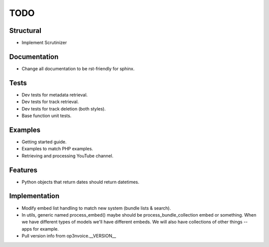 ====
TODO
====

Structural
----------

* Implement Scrutinizer

Documentation
-------------

* Change all documentation to be rst-friendly for sphinx.

Tests
-----

* Dev tests for metadata retrieval.
* Dev tests for track retrieval.
* Dev tests for track deletion (both styles).
* Base function unit tests.

Examples
--------

* Getting started guide.
* Examples to match PHP examples.
* Retrieving and processing YouTube channel.

Features
--------

* Python objects that return dates should return datetimes.

Implementation
--------------

* Modify embed list handling to match new system (bundle lists & search).
* In utils, generic named process_embed() maybe should be
  process_bundle_collection embed or something. When we have different
  types of models we'll have different embeds. We will also have
  collections of other things -- apps for example.
* Pull version info from op3nvoice.__VERSION__



